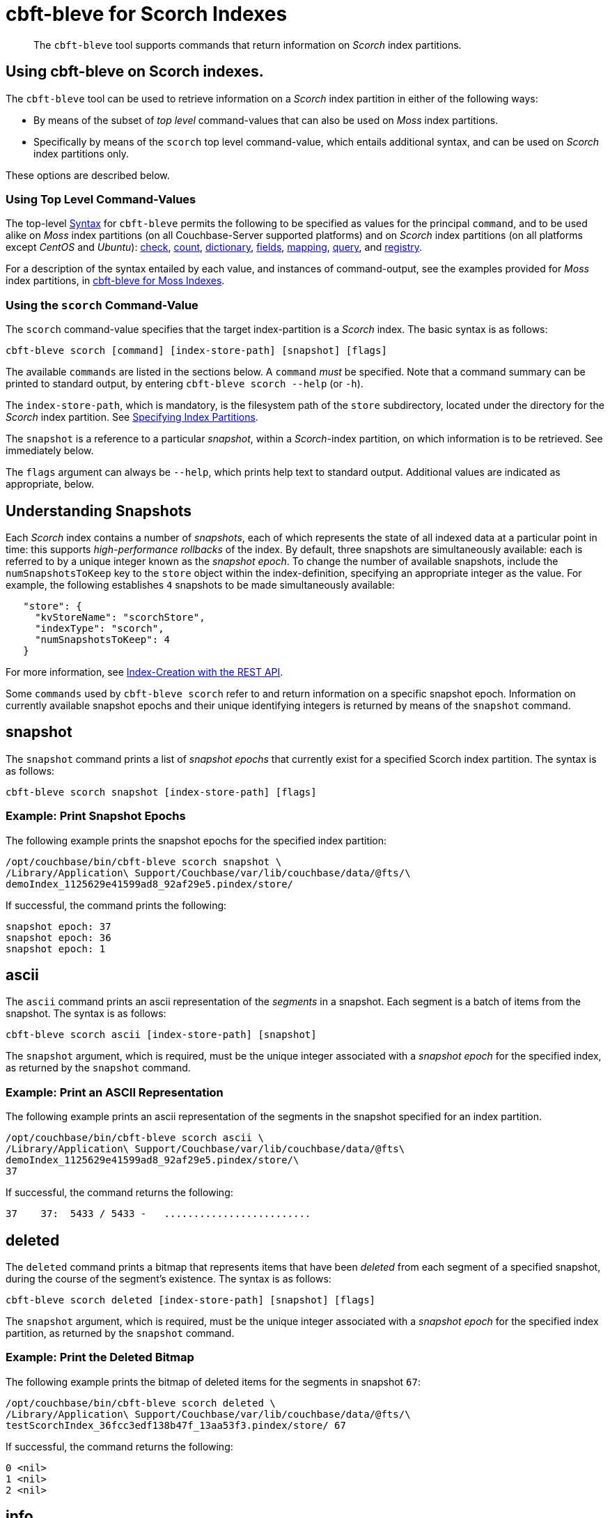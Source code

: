 = cbft-bleve for Scorch Indexes
:page-topic-type: reference

[abstract]
The `cbft-bleve` tool supports commands that return information on _Scorch_ index partitions.

== Using cbft-bleve on Scorch indexes.

The `cbft-bleve` tool can be used to retrieve information on a _Scorch_ index partition in either of the following ways:

* By means of the subset of _top level_ command-values that can also be used on _Moss_ index partitions.

* Specifically by means of the `scorch` top level command-value, which entails additional syntax, and can be used on _Scorch_ index partitions only.

These options are described below.

=== Using Top Level Command-Values

The top-level xref:cli:cbft-bleve.adoc#syntax[Syntax] for `cbft-bleve` permits the following to be specified as values for the principal `command`, and to be used alike on _Moss_ index partitions (on all Couchbase-Server supported platforms) and on _Scorch_ index partitions (on all platforms except _CentOS_ and _Ubuntu_): xref:cli:cbft-bleve-moss.adoc#check[check], xref:cli:cbft-bleve-moss.adoc#count[count], xref:cli:cbft-bleve-moss.adoc#dictionary[dictionary], xref:cli:cbft-bleve-moss.adoc#fields[fields], xref:cli:cbft-bleve-moss.adoc#mapping[mapping], xref:cli:cbft-bleve-moss.adoc#query[query], and xref:cli:cbft-bleve-moss.adoc#registry[registry].

For a description of the syntax entailed by each value, and instances of command-output, see the examples provided for _Moss_ index partitions, in xref:cli:cbft-bleve-moss.adoc[cbft-bleve for Moss Indexes].

=== Using the `scorch` Command-Value

The `scorch` command-value specifies that the target index-partition is a _Scorch_ index.
The basic syntax is as follows:

----
cbft-bleve scorch [command] [index-store-path] [snapshot] [flags]
----

The available `commands` are listed in the sections below.
A `command` _must_ be specified.
Note that a command summary can be printed to standard output, by entering `cbft-bleve scorch --help` (or `-h`).

The `index-store-path`, which is mandatory, is the filesystem path of the `store` subdirectory, located under the directory for the _Scorch_ index partition.
See xref:cli:cbft-bleve.adoc#specifying-index-partitions[Specifying Index Partitions].

The `snapshot` is a reference to a particular _snapshot_, within a _Scorch_-index partition, on which information is to be retrieved.
See immediately below.

The `flags` argument can always be `--help`, which prints help text to standard output.
Additional values are indicated as appropriate, below.

== Understanding Snapshots

Each _Scorch_ index contains a number of _snapshots_, each of which represents the state of all indexed data at a particular point in time: this supports _high-performance rollbacks_ of the index.
By default, three snapshots are simultaneously available: each is referred to by a unique integer known as the _snapshot epoch_.
To change the number of available snapshots, include the `numSnapshotsToKeep` key to the `store` object within the index-definition, specifying an appropriate integer as the value.
For example, the following establishes `4` snapshots to be made simultaneously available:

----
   "store": {
     "kvStoreName": "scorchStore",
     "indexType": "scorch",
     "numSnapshotsToKeep": 4
   }
----

For more information, see xref:fts:fts-creating-indexes.adoc#index-creation-with-the-rest-api[Index-Creation with the REST API].

Some `commands` used by `cbft-bleve scorch` refer to and return information on a specific snapshot epoch.
Information on currently available snapshot epochs and their unique identifying integers is returned by means of the `snapshot` command.

== snapshot

The `snapshot` command prints a list of _snapshot epochs_ that currently exist for a specified Scorch index partition.
The syntax is as follows:

----
cbft-bleve scorch snapshot [index-store-path] [flags]
----

=== Example: Print Snapshot Epochs

The following example prints the snapshot epochs for the specified index partition:

----
/opt/couchbase/bin/cbft-bleve scorch snapshot \
/Library/Application\ Support/Couchbase/var/lib/couchbase/data/@fts/\
demoIndex_1125629e41599ad8_92af29e5.pindex/store/
----

If successful, the command prints the following:

----
snapshot epoch: 37
snapshot epoch: 36
snapshot epoch: 1
----

== ascii

The `ascii` command prints an ascii representation of the _segments_ in a snapshot.
Each segment is a batch of items from the snapshot.
The syntax is as follows:

----
cbft-bleve scorch ascii [index-store-path] [snapshot]
----

The `snapshot` argument, which is required, must be the unique integer associated with a _snapshot epoch_ for the specified index, as returned by the `snapshot` command.

=== Example: Print an ASCII Representation

The following example prints an ascii representation of the segments in the snapshot specified for an index partition.

----
/opt/couchbase/bin/cbft-bleve scorch ascii \
/Library/Application\ Support/Couchbase/var/lib/couchbase/data/@fts\
demoIndex_1125629e41599ad8_92af29e5.pindex/store/\
37
----

If successful, the command returns the following:

----
37    37:  5433 / 5433 -   .........................
----

== deleted

The `deleted` command prints a bitmap that represents items that have been _deleted_ from each segment of a specified snapshot, during the course of the segment's existence.
The syntax is as follows:

----
cbft-bleve scorch deleted [index-store-path] [snapshot] [flags]
----

The `snapshot` argument, which is required, must be the unique integer associated with a _snapshot epoch_ for the specified index partition, as returned by the `snapshot` command.

=== Example: Print the Deleted Bitmap

The following example prints the bitmap of deleted items for the segments in snapshot `67`:

----
/opt/couchbase/bin/cbft-bleve scorch deleted \
/Library/Application\ Support/Couchbase/var/lib/couchbase/data/@fts/\
testScorchIndex_36fcc3edf138b47f_13aa53f3.pindex/store/ 67
----

If successful, the command returns the following:

----
0 <nil>
1 <nil>
2 <nil>
----

== info

The `info` command prints information on a specified index partition.
The syntax is as follows:

----
cbft-bleve scorch info [index-store-path] [flags]
----

=== Example: Print Info on an Index Partition

The following example prints information on the specified Scorch index partition.

----
/opt/couchbase/bin/cbft-bleve scorch info \
/Library/Application\ Support/Couchbase/var/lib/couchbase/data/@fts/\
demoIndex_1125629e41599ad8_92af29e5.pindex/store/
----

If successful, the command returns the following:

----
doc count: 5433
----

== internal

The `internal` command prints the internal `kv` pairs within a snapshot &#8212;
these constitute _meta data_ for the snapshot.
The syntax is as follows:

----
cbft-bleve scorch internal [index-store-path] [snapshot] [flags]
----

The `snapshot`, which is mandatory, must be the unique integer associated with a _snapshot epoch_ for the specified index, as returned by the `snapshot` command.

The `flags` argument can be `-a` or `--ascii`; which indicates that the values are to be printed in ascii.

=== Example: Print KV Pairs

The following example provides an ascii print-out of the `kv` pairs for the specified index-snapshot:

----
/opt/couchbase/bin/cbft-bleve scorch internal \
/Library/Application\ Support/Couchbase/var/lib/couchbase/data/@fts/\
demoIndex_1125629e41599ad8_92af29e5.pindex/store/ \
37 -a
----

If successful, the command provides the following output:

----
42 ?
43 ?
_mapping {"types":{"product":{"enabled":true,"dynamic":true,"properties":{"price":{"enabled":true,"dynamic":false,"fields":[{"name":"price","type":"number","index":true,"include_term_vectors":true,"include_in_all":true}]}}}},"default_mapping":{"enabled":false,"dynamic":true},"type_field":"_type","default_type":"_default","default_analyzer":"standard","default_datetime_parser":"dateTimeOptional","default_field":"_all","store_dynamic":false,"index_dynamic":true,"docvalues_dynamic":true,"analysis":{}}
o:39 {"seqStart":0,"seqEnd":0,"snapStart":0,"snapEnd":501,"failOverLog":[[149680438380220,0]]}
36 ?
41 ?
38 ?
o:33 {"seqStart":0,"seqEnd":0,"snapStart":0,"snapEnd":484,"failOverLog":[[81822404584738,0]]}
o:36 {"seqStart":0,"seqEnd":0,"snapStart":0,"snapEnd":492,"failOverLog":[[174103028649261,0]]}
o:37 {"seqStart":0,"seqEnd":0,"snapStart":0,"snapEnd":486,"failOverLog":[[110924524680780,0]]}
o:41 {"seqStart":0,"seqEnd":0,"snapStart":0,"snapEnd":497,"failOverLog":[[155103402616817,0]]}
o:43 {"seqStart":0,"seqEnd":0,"snapStart":0,"snapEnd":507,"failOverLog":[[217538306806458,0]]}
33 ?
37 ?
o:42 {"seqStart":0,"seqEnd":0,"snapStart":0,"snapEnd":492,"failOverLog":[[47136605887494,0]]}
34 ?
o:35 {"seqStart":0,"seqEnd":0,"snapStart":0,"snapEnd":485,"failOverLog":[[181174121062964,0]]}
40 ?
o:34 {"seqStart":0,"seqEnd":0,"snapStart":0,"snapEnd":499,"failOverLog":[[128188523546156,0]]}
o:38 {"seqStart":0,"seqEnd":0,"snapStart":0,"snapEnd":486,"failOverLog":[[161601347095991,0]]}
o:40 {"seqStart":0,"seqEnd":0,"snapStart":0,"snapEnd":504,"failOverLog":[[38787600199365,0]]}
35 ?
39 ?
----
